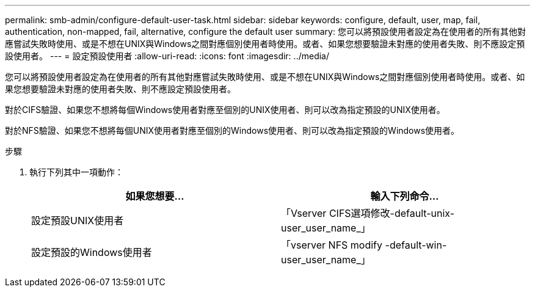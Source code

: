 ---
permalink: smb-admin/configure-default-user-task.html 
sidebar: sidebar 
keywords: configure, default, user, map, fail, authentication, non-mapped, fail, alternative, configure the default user 
summary: 您可以將預設使用者設定為在使用者的所有其他對應嘗試失敗時使用、或是不想在UNIX與Windows之間對應個別使用者時使用。或者、如果您想要驗證未對應的使用者失敗、則不應設定預設使用者。 
---
= 設定預設使用者
:allow-uri-read: 
:icons: font
:imagesdir: ../media/


[role="lead"]
您可以將預設使用者設定為在使用者的所有其他對應嘗試失敗時使用、或是不想在UNIX與Windows之間對應個別使用者時使用。或者、如果您想要驗證未對應的使用者失敗、則不應設定預設使用者。

對於CIFS驗證、如果您不想將每個Windows使用者對應至個別的UNIX使用者、則可以改為指定預設的UNIX使用者。

對於NFS驗證、如果您不想將每個UNIX使用者對應至個別的Windows使用者、則可以改為指定預設的Windows使用者。

.步驟
. 執行下列其中一項動作：
+
|===
| 如果您想要... | 輸入下列命令... 


 a| 
設定預設UNIX使用者
 a| 
「Vserver CIFS選項修改-default-unix-user_user_name_」



 a| 
設定預設的Windows使用者
 a| 
「vserver NFS modify -default-win-user_user_name_」

|===

